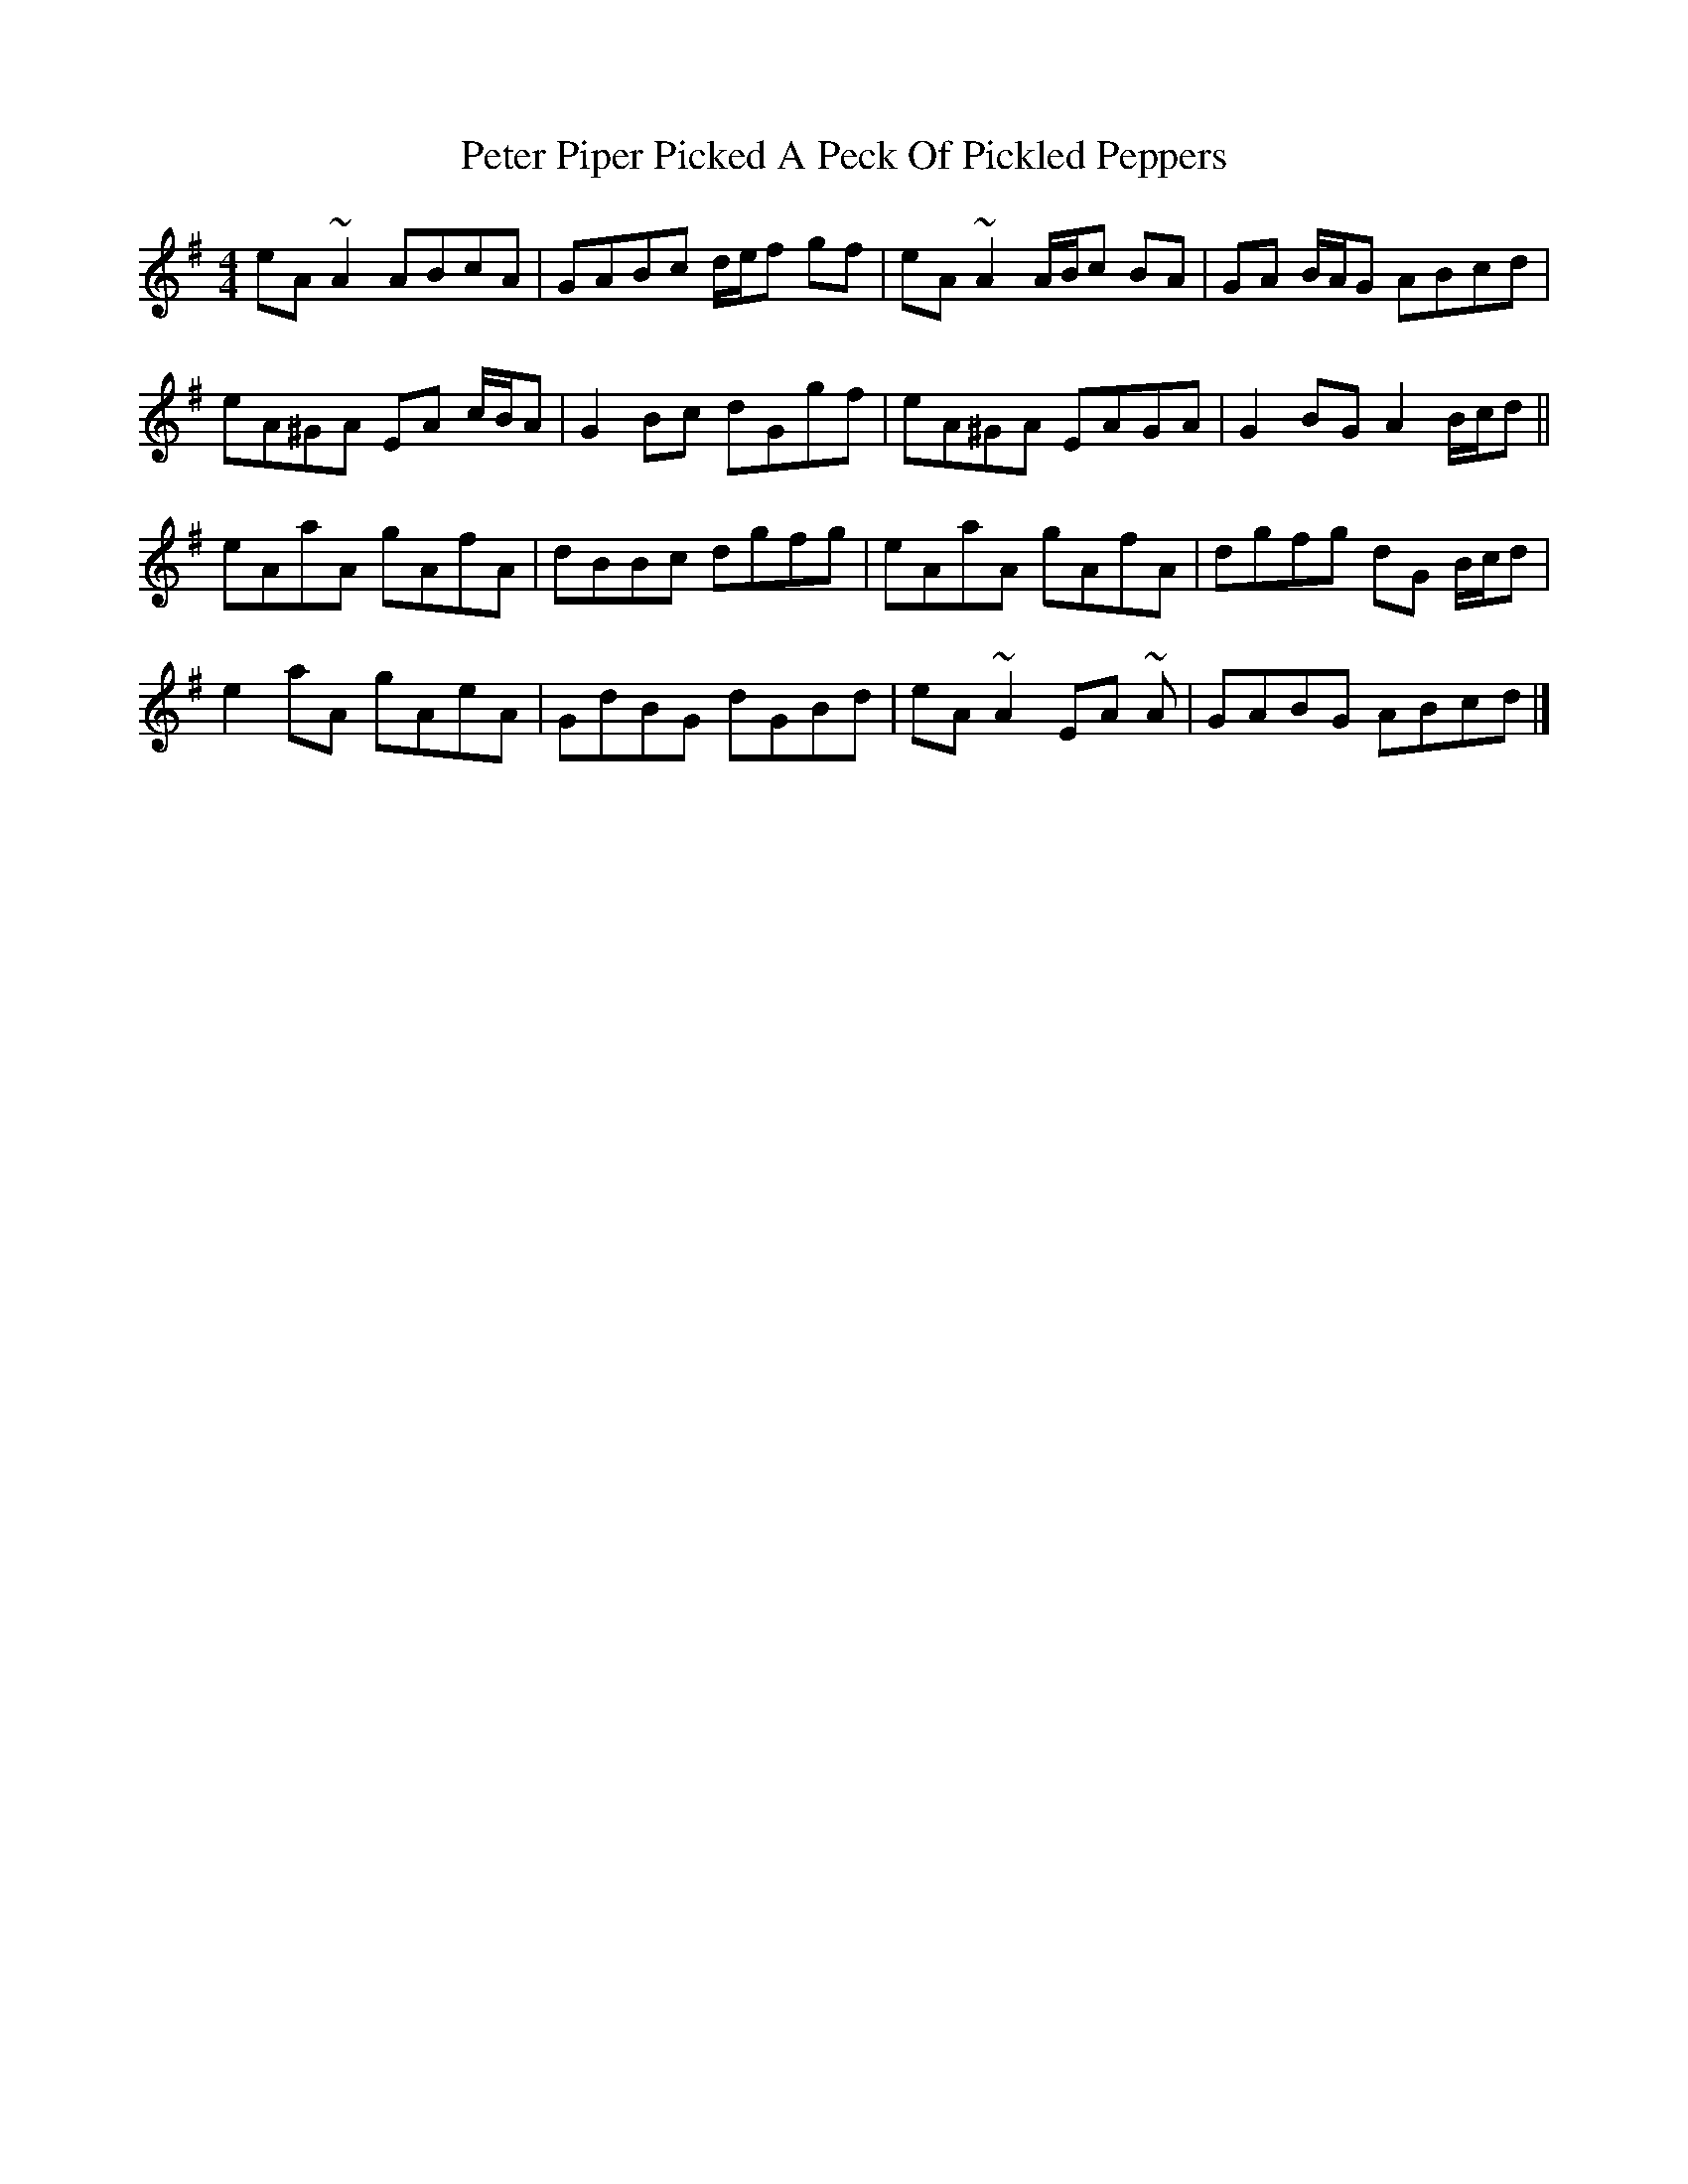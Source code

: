 X: 1
T: Peter Piper Picked A Peck Of Pickled Peppers
Z: ceolachan
S: https://thesession.org/tunes/13685#setting24298
R: reel
M: 4/4
L: 1/8
K: Ador
eA ~A2 ABcA | GABc d/e/f gf | eA ~A2 A/B/c BA | GA B/A/G ABcd |
eA^GA EA c/B/A | G2 Bc dGgf | eA^GA EAGA | G2 BG A2 B/c/d ||
eAaA gAfA | dBBc dgfg | eAaA gAfA | dgfg dG B/c/d |
e2 aA gAeA | GdBG dGBd | eA ~A2 EA ~A | GABG ABcd |]
